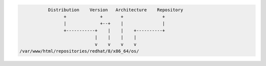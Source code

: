 .. code-block:: bash

                  Distribution    Version   Architecture    Repository
                        +             +       +               +
                        |             +--+    |               |
                        +-----------+    |    |    +----------+
                                    |    |    |    |
                                    v    v    v    v
       /var/www/html/repositories/redhat/8/x86_64/os/